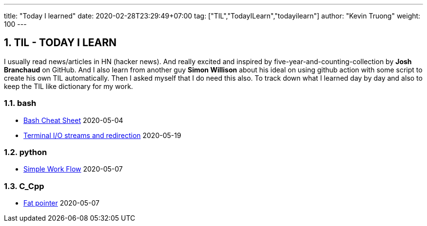 ---
title: "Today I learned"
date: 2020-02-28T23:29:49+07:00
tag: ["TIL","TodayILearn","todayilearn"]
author: "Kevin Truong"
weight: 100
---

:projectdir: ../../
:imagesdir: ${projectdir}/assets/
:toclevels: 4
:toc:
:toc: left
:sectnums:
:source-highlighter: coderay
:sectnumlevels: 5

== TIL - TODAY I LEARN

I usually read news/articles in HN (hacker news). And really excited and inspired by five-year-and-counting-collection by *Josh Branchaud* on GitHub.
And I also learn from another guy *Simon Willison* about his ideal on using github action with some script to create his own
TIL automatically. Then I asked myself that I do need this also. To track down what I learned day by day and also to keep
the TIL like dictionary for my work.





=== bash 
* link:bash/bash_cheat_sheet[Bash Cheat Sheet] 2020-05-04
* link:bash/terminal_stream_redirection[Terminal I/O streams and redirection] 2020-05-19


=== python 
* link:python/simple_work_flow[Simple Work Flow] 2020-05-07


=== C_Cpp 
* link:c_cpp/fat_pointer[Fat pointer] 2020-05-07
